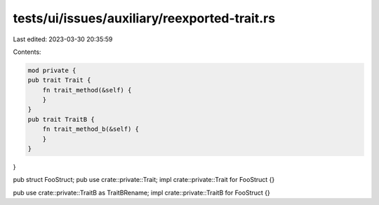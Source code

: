 tests/ui/issues/auxiliary/reexported-trait.rs
=============================================

Last edited: 2023-03-30 20:35:59

Contents:

.. code-block:: rs

    mod private {
    pub trait Trait {
        fn trait_method(&self) {
        }
    }
    pub trait TraitB {
        fn trait_method_b(&self) {
        }
    }
}

pub struct FooStruct;
pub use crate::private::Trait;
impl crate::private::Trait for FooStruct {}

pub use crate::private::TraitB as TraitBRename;
impl crate::private::TraitB for FooStruct {}


